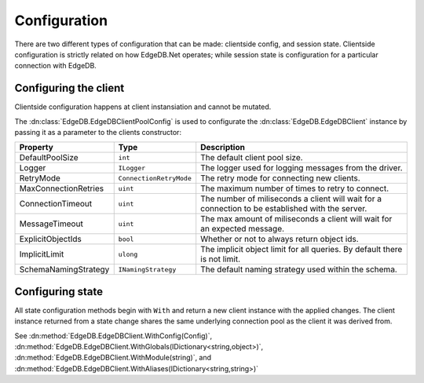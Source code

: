.. _edgedb-dotnet-config:

=============
Configuration
=============

There are two different types of configuration that can be made: clientside 
config, and session state. Clientside configuration is strictly related 
on how EdgeDB.Net operates; while session state is configuration for
a particular connection with EdgeDB.

Configuring the client
======================

Clientside configuration happens at client instansiation and cannot be 
mutated.

The :dn:class:`EdgeDB.EdgeDBClientPoolConfig` is used to configurate the 
:dn:class:`EdgeDB.EdgeDBClient` instance by passing it as a parameter 
to the clients constructor:

.. tabs::

  .. code-tab:: csharp

    var config = new EdgeDBClientPoolConfig()
    {
        ConnectionTimeout = 5000u
    };

    var client = new EdgeDBClient(config);

  .. code-tab:: fsharp

    let config = EdgeDBClientPoolConfig(
      ConnectionTimeout = 5000u
    )

    let client = EdgeDBClient(config)

+-----------------------+--------------------------+---------------------------------------------------------------------------------------------------+
| Property              | Type                     | Description                                                                                       |
+=======================+==========================+===================================================================================================+
| DefaultPoolSize       | ``int``                  | The default client pool size.                                                                     |
+-----------------------+--------------------------+---------------------------------------------------------------------------------------------------+
| Logger                | ``ILogger``              | The logger used for logging messages from the driver.                                             |
+-----------------------+--------------------------+---------------------------------------------------------------------------------------------------+
| RetryMode             | ``ConnectionRetryMode``  | The retry mode for connecting new clients.                                                        |
+-----------------------+--------------------------+---------------------------------------------------------------------------------------------------+
| MaxConnectionRetries  | ``uint``                 | The maximum number of times to retry to connect.                                                  |
+-----------------------+--------------------------+---------------------------------------------------------------------------------------------------+
| ConnectionTimeout     | ``uint``                 | The number of miliseconds a client will wait for a connection to be established with the server.  |
+-----------------------+--------------------------+---------------------------------------------------------------------------------------------------+
| MessageTimeout        | ``uint``                 | The max amount of miliseconds a client will wait for an expected message.                         |
+-----------------------+--------------------------+---------------------------------------------------------------------------------------------------+
| ExplicitObjectIds     | ``bool``                 | Whether or not to always return object ids.                                                       |
+-----------------------+--------------------------+---------------------------------------------------------------------------------------------------+
| ImplicitLimit         | ``ulong``                | The implicit object limit for all queries. By default there is not limit.                         |
+-----------------------+--------------------------+---------------------------------------------------------------------------------------------------+
| SchemaNamingStrategy  | ``INamingStrategy``      | The default naming strategy used within the schema.                                               |
+-----------------------+--------------------------+---------------------------------------------------------------------------------------------------+

Configuring state
=================

All state configuration methods begin with ``With`` and return 
a new client instance with the applied changes. The client instance
returned from a state change shares the same underlying connection 
pool as the client it was derived from.

See :dn:method:`EdgeDB.EdgeDBClient.WithConfig(Config)`, 
:dn:method:`EdgeDB.EdgeDBClient.WithGlobals(IDictionary<string,object>)`,
:dn:method:`EdgeDB.EdgeDBClient.WithModule(string)`, and
:dn:method:`EdgeDB.EdgeDBClient.WithAliases(IDictionary<string,string>)`